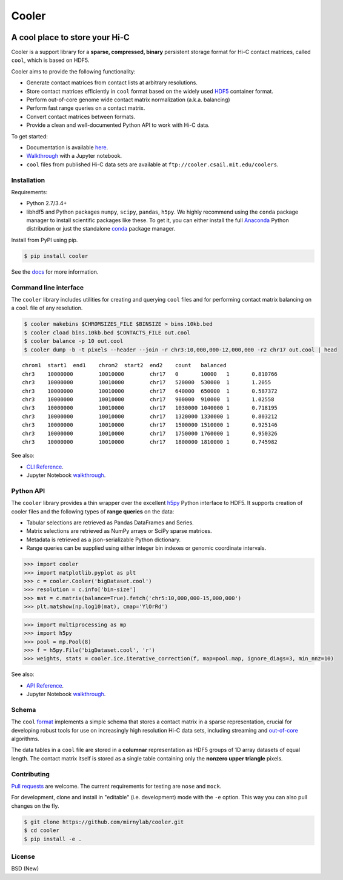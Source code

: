 Cooler
======

|Build Status| |Documentation Status| |Binder| |Join the chat at
https://gitter.im/mirnylab/cooler|

A cool place to store your Hi-C
-------------------------------

Cooler is a support library for a **sparse, compressed, binary**
persistent storage format for Hi-C contact matrices, called ``cool``,
which is based on HDF5.

Cooler aims to provide the following functionality:

-  Generate contact matrices from contact lists at arbitrary
   resolutions.
-  Store contact matrices efficiently in ``cool`` format based on the
   widely used
   `HDF5 <https://en.wikipedia.org/wiki/Hierarchical_Data_Format>`__
   container format.
-  Perform out-of-core genome wide contact matrix normalization (a.k.a.
   balancing)
-  Perform fast range queries on a contact matrix.
-  Convert contact matrices between formats.
-  Provide a clean and well-documented Python API to work with Hi-C
   data.

To get started:

-  Documentation is available
   `here <http://cooler.readthedocs.org/en/latest/>`__.
-  `Walkthrough <https://github.com/mirnylab/cooler-binder>`__ with a
   Jupyter notebook.
-  ``cool`` files from published Hi-C data sets are available at
   ``ftp://cooler.csail.mit.edu/coolers``.

Installation
~~~~~~~~~~~~

Requirements:

-  Python 2.7/3.4+
-  libhdf5 and Python packages ``numpy``, ``scipy``, ``pandas``,
   ``h5py``. We highly recommend using the ``conda`` package manager to
   install scientific packages like these. To get it, you can either
   install the full `Anaconda <https://www.continuum.io/downloads>`__
   Python distribution or just the standalone
   `conda <http://conda.pydata.org/miniconda.html>`__ package manager.

Install from PyPI using pip.

.. code:: sh

    $ pip install cooler

See the `docs <http://cooler.readthedocs.org/en/latest/>`__ for more
information.

Command line interface
~~~~~~~~~~~~~~~~~~~~~~

The ``cooler`` library includes utilities for creating and querying
``cool`` files and for performing contact matrix balancing on a ``cool``
file of any resolution.

.. code:: bash

    $ cooler makebins $CHROMSIZES_FILE $BINSIZE > bins.10kb.bed
    $ cooler cload bins.10kb.bed $CONTACTS_FILE out.cool
    $ cooler balance -p 10 out.cool
    $ cooler dump -b -t pixels --header --join -r chr3:10,000,000-12,000,000 -r2 chr17 out.cool | head

::

    chrom1  start1  end1    chrom2  start2  end2    count   balanced
    chr3    10000000        10010000        chr17   0       10000   1       0.810766
    chr3    10000000        10010000        chr17   520000  530000  1       1.2055
    chr3    10000000        10010000        chr17   640000  650000  1       0.587372
    chr3    10000000        10010000        chr17   900000  910000  1       1.02558
    chr3    10000000        10010000        chr17   1030000 1040000 1       0.718195
    chr3    10000000        10010000        chr17   1320000 1330000 1       0.803212
    chr3    10000000        10010000        chr17   1500000 1510000 1       0.925146
    chr3    10000000        10010000        chr17   1750000 1760000 1       0.950326
    chr3    10000000        10010000        chr17   1800000 1810000 1       0.745982

See also:

-  `CLI Reference <http://cooler.readthedocs.io/en/latest/cli.html>`__.
-  Jupyter Notebook
   `walkthrough <https://github.com/mirnylab/cooler-binder>`__.

Python API
~~~~~~~~~~

The ``cooler`` library provides a thin wrapper over the excellent
`h5py <http://docs.h5py.org/en/latest/>`__ Python interface to HDF5. It
supports creation of cooler files and the following types of **range
queries** on the data:

-  Tabular selections are retrieved as Pandas DataFrames and Series.
-  Matrix selections are retrieved as NumPy arrays or SciPy sparse
   matrices.
-  Metadata is retrieved as a json-serializable Python dictionary.
-  Range queries can be supplied using either integer bin indexes or
   genomic coordinate intervals.

.. code:: python


    >>> import cooler
    >>> import matplotlib.pyplot as plt
    >>> c = cooler.Cooler('bigDataset.cool')
    >>> resolution = c.info['bin-size']
    >>> mat = c.matrix(balance=True).fetch('chr5:10,000,000-15,000,000')
    >>> plt.matshow(np.log10(mat), cmap='YlOrRd')

.. code:: python

    >>> import multiprocessing as mp
    >>> import h5py
    >>> pool = mp.Pool(8)
    >>> f = h5py.File('bigDataset.cool', 'r')
    >>> weights, stats = cooler.ice.iterative_correction(f, map=pool.map, ignore_diags=3, min_nnz=10)

See also:

-  `API Reference <http://cooler.readthedocs.io/en/latest/api.html>`__.
-  Jupyter Notebook
   `walkthrough <https://github.com/mirnylab/cooler-binder>`__.

Schema
~~~~~~

The ``cool``
`format <http://cooler.readthedocs.io/en/latest/datamodel.html>`__
implements a simple schema that stores a contact matrix in a sparse
representation, crucial for developing robust tools for use on
increasingly high resolution Hi-C data sets, including streaming and
`out-of-core <https://en.wikipedia.org/wiki/Out-of-core_algorithm>`__
algorithms.

The data tables in a ``cool`` file are stored in a **columnar**
representation as HDF5 groups of 1D array datasets of equal length. The
contact matrix itself is stored as a single table containing only the
**nonzero upper triangle** pixels.

Contributing
~~~~~~~~~~~~

`Pull
requests <https://akrabat.com/the-beginners-guide-to-contributing-to-a-github-project/>`__
are welcome. The current requirements for testing are ``nose`` and
``mock``.

For development, clone and install in "editable" (i.e. development) mode
with the ``-e`` option. This way you can also pull changes on the fly.

.. code:: sh

    $ git clone https://github.com/mirnylab/cooler.git
    $ cd cooler
    $ pip install -e .

License
~~~~~~~

BSD (New)

.. |Build Status| image:: https://travis-ci.org/mirnylab/cooler.svg?branch=master
   :target: https://travis-ci.org/mirnylab/cooler
.. |Documentation Status| image:: https://readthedocs.org/projects/cooler/badge/?version=latest
   :target: http://cooler.readthedocs.org/en/latest/
.. |Binder| image:: http://mybinder.org/badge.svg
   :target: http://mybinder.org:/repo/mirnylab/cooler-binder
.. |Join the chat at https://gitter.im/mirnylab/cooler| image:: https://badges.gitter.im/mirnylab/cooler.svg
   :target: https://gitter.im/mirnylab/cooler?utm_source=badge&utm_medium=badge&utm_campaign=pr-badge&utm_content=badge



